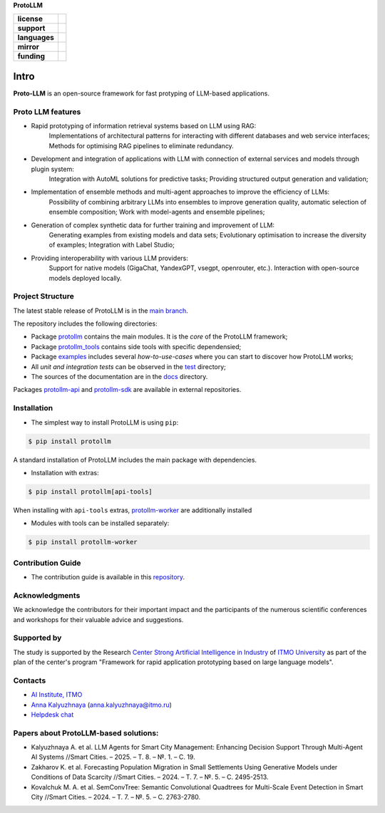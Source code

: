 **ProtoLLM**

.. start-badges
.. list-table::
   :stub-columns: 1

   * - license
     - | |license|
   * - support
     - | |tg|
   * - languages
     - | |eng| |rus|
   * - mirror
     - | |gitlab|
   * - funding
     - | |ITMO| |SAI|
.. end-badges

Intro
#####

**Proto-LLM** is an open-source framework for fast protyping of LLM-based applications.


Proto LLM features
==================
- Rapid prototyping of information retrieval systems based on LLM using RAG:
   Implementations of architectural patterns for interacting with different databases and web service interfaces;
   Methods for optimising RAG pipelines to eliminate redundancy.

- Development and integration of applications with LLM with connection of external services and models through plugin system:
   Integration with AutoML solutions for predictive tasks;
   Providing structured output generation and validation;

- Implementation of ensemble methods and multi-agent approaches to improve the efficiency of LLMs:
   Possibility of combining arbitrary LLMs into ensembles to improve generation quality, automatic selection of ensemble composition;
   Work with model-agents and ensemble pipelines;

- Generation of complex synthetic data for further training and improvement of LLM:
   Generating examples from existing models and data sets;
   Evolutionary optimisation to increase the diversity of examples; Integration with Label Studio;

- Providing interoperability with various LLM providers:
   Support for native models (GigaChat, YandexGPT, vsegpt, openrouter, etc.).
   Interaction with open-source models deployed locally.

Project Structure
=================

The latest stable release of ProtoLLM is in the `main branch <https://github.com/ITMO-NSS-team/ProtoLLM/tree/main>`__.

The repository includes the following directories:

* Package `protollm <https://github.com/ITMO-NSS-team/ProtoLLM/tree/main/protollm>`__  contains the main modules. It is the *core* of the ProtoLLM framework;
* Package `protollm_tools <https://github.com/ITMO-NSS-team/ProtoLLM/tree/main/protollm_tools>`__  contains side tools with specific dependensied;
* Package `examples <https://github.com/ITMO-NSS-team/ProtoLLM/tree/main/examples>`__ includes several *how-to-use-cases* where you can start to discover how ProtoLLM works;
* All *unit and integration tests* can be observed in the `test <https://github.com/ITMO-NSS-team/ProtoLLM/tree/main/test>`__ directory;
* The sources of the documentation are in the `docs <https://github.com/ITMO-NSS-team/ProtoLLM/tree/main/docs>`__ directory.

Packages `protollm-api <https://github.com/aimclub/protollm-api>`__ and `protollm-sdk <https://github.com/aimclub/protollm-sdk>`__ are available in external repositories.

Installation
============

- The simplest way to install ProtoLLM is using ``pip``:

.. code-block::

  $ pip install protollm

A standard installation of ProtoLLM includes the main package with dependencies.

- Installation with extras:

.. code-block::

  $ pip install protollm[api-tools]

When installing with ``api-tools`` extras,
`protollm-worker <https://github.com/ITMO-NSS-team/ProtoLLM/tree/main/protollm_tools/llm-worker>`__
are additionally installed

- Modules with tools can be installed separately:

.. code-block::

  $ pip install protollm-worker


Contribution Guide
==================

- The contribution guide is available in this `repository <https://github.com/ITMO-NSS-team/ProtoLLM/blob/main/docs/source/contribution.rst>`__.

Acknowledgments
===============

We acknowledge the contributors for their important impact and the participants of the numerous scientific conferences and
workshops for their valuable advice and suggestions.

Supported by
============

The study is supported by the Research `Center Strong Artificial Intelligence in Industry <https://sai.itmo.ru/>`_
of `ITMO University <https://itmo.ru/>`_ as part of the plan of the center's program
"Framework for rapid application prototyping based on large language models".


Contacts
========
- `AI Institute, ITMO <https://aim.club/>`_
- `Anna Kalyuzhnaya <https://scholar.google.com/citations?user=bjiILqcAAAAJ&hl=ru>`_ (anna.kalyuzhnaya@itmo.ru)
- `Helpdesk chat <https://t.me/protollm_helpdesk>`_

Papers about ProtoLLM-based solutions:
======================================
- Kalyuzhnaya A. et al. LLM Agents for Smart City Management: Enhancing Decision Support Through Multi-Agent AI Systems //Smart Cities. – 2025. – Т. 8. – №. 1. – С. 19.
- Zakharov K. et al. Forecasting Population Migration in Small Settlements Using Generative Models under Conditions of Data Scarcity //Smart Cities. – 2024. – Т. 7. – №. 5. – С. 2495-2513.
- Kovalchuk M. A. et al. SemConvTree: Semantic Convolutional Quadtrees for Multi-Scale Event Detection in Smart City //Smart Cities. – 2024. – Т. 7. – №. 5. – С. 2763-2780.



.. |ITMO| image:: https://raw.githubusercontent.com/aimclub/open-source-ops/43bb283758b43d75ec1df0a6bb4ae3eb20066323/badges/ITMO_badge.svg
   :alt: Acknowledgement to ITMO
   :target: https://en.itmo.ru/en/

.. |SAI| image:: https://raw.githubusercontent.com/aimclub/open-source-ops/43bb283758b43d75ec1df0a6bb4ae3eb20066323/badges/SAI_badge.svg
   :alt: Acknowledgement to SAI
   :target: https://sai.itmo.ru/

.. |license| image:: https://img.shields.io/github/license/aimclub/ProtoLLM
   :alt: Licence for repo
   :target: https://github.com/aimclub/ProtoLLM/blob/master/LICENSE.md

.. |tg| image:: https://img.shields.io/badge/Telegram-Group-blue.svg
   :target: https://t.me/protollm_helpdesk
   :alt: Telegram Chat

.. |gitlab| image:: https://img.shields.io/badge/mirror-GitLab-orange
   :alt: GitLab mirror for this repository
   :target: https://gitlab.actcognitive.org/itmo-sai-code/ProtoLLM

.. |eng| image:: https://img.shields.io/badge/lang-en-red.svg
   :target: /README_en.rst

.. |rus| image:: https://img.shields.io/badge/lang-ru-yellow.svg
   :target: /README.rst
